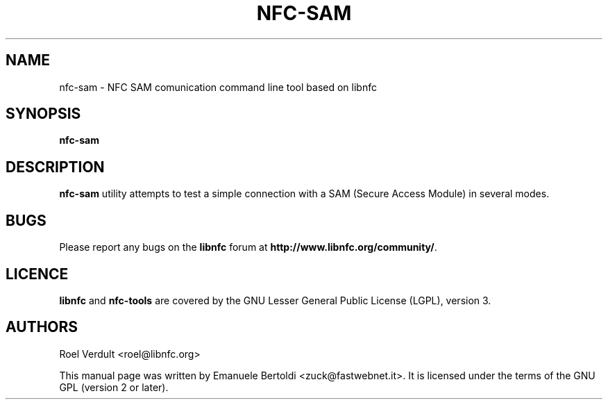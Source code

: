 .TH NFC-SAM 1 "June 15, 2010"
.SH NAME
nfc-sam \- NFC SAM comunication command line tool based on libnfc
.SH SYNOPSIS
.B nfc-sam
.SH DESCRIPTION
.B nfc-sam
utility attempts to test a simple connection with a SAM (Secure Access Module) in several modes.

.SH BUGS
Please report any bugs on the
.B libnfc
forum at
.BR http://www.libnfc.org/community/ "."
.SH LICENCE
.B libnfc
and
.B nfc-tools
are covered by the GNU Lesser General Public License (LGPL), version 3.
.SH AUTHORS
Roel Verdult <roel@libnfc.org>
.PP
This manual page was written by Emanuele Bertoldi <zuck@fastwebnet.it>.
It is licensed under the terms of the GNU GPL (version 2 or later).

